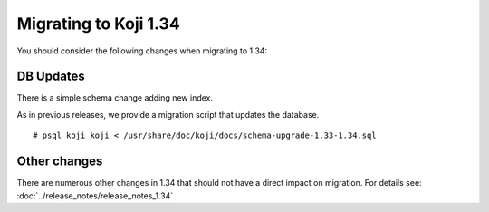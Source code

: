 Migrating to Koji 1.34
======================

You should consider the following changes when migrating to 1.34:

DB Updates
----------

There is a simple schema change adding new index.

As in previous releases, we provide a migration script that updates the database.

::

    # psql koji koji < /usr/share/doc/koji/docs/schema-upgrade-1.33-1.34.sql


Other changes
-------------

There are numerous other changes in 1.34 that should not have a direct impact on migration. For
details see: :doc:`../release_notes/release_notes_1.34`
